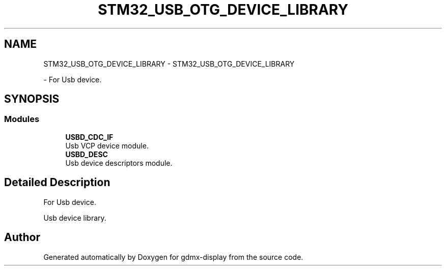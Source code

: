 .TH "STM32_USB_OTG_DEVICE_LIBRARY" 3 "Mon May 24 2021" "gdmx-display" \" -*- nroff -*-
.ad l
.nh
.SH NAME
STM32_USB_OTG_DEVICE_LIBRARY \- STM32_USB_OTG_DEVICE_LIBRARY
.PP
 \- For Usb device\&.  

.SH SYNOPSIS
.br
.PP
.SS "Modules"

.in +1c
.ti -1c
.RI "\fBUSBD_CDC_IF\fP"
.br
.RI "Usb VCP device module\&. "
.ti -1c
.RI "\fBUSBD_DESC\fP"
.br
.RI "Usb device descriptors module\&. "
.in -1c
.SH "Detailed Description"
.PP 
For Usb device\&. 

Usb device library\&.
.SH "Author"
.PP 
Generated automatically by Doxygen for gdmx-display from the source code\&.
